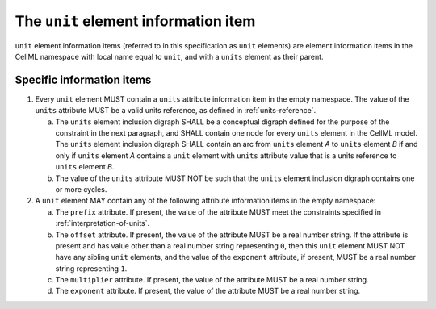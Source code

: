 The ``unit`` element information item
=====================================

``unit`` element information items (referred to in this specification as
``unit`` elements) are element information items in the CellML namespace
with local name equal to ``unit``, and with a ``units`` element as their parent.

Specific information items
--------------------------

1. Every ``unit`` element MUST contain a ``units`` attribute information item in
   the empty namespace. The value of the ``units`` attribute MUST be a valid
   units reference, as defined in :ref:`units-reference`.

   a. The ``units`` element inclusion digraph SHALL be a conceptual digraph
      defined for the purpose of the constraint in the next paragraph,
      and SHALL contain one node for every ``units`` element in the CellML
      model. The ``units`` element inclusion digraph SHALL contain an arc
      from ``units`` element *A* to ``units`` element *B* if and only if ``units``
      element *A* contains a ``unit`` element with ``units`` attribute value that
      is a units reference to ``units`` element *B*.

   b. The value of the ``units`` attribute MUST NOT be such that the ``units``
      element inclusion digraph contains one or more cycles.

2. A ``unit`` element MAY contain any of the following attribute information
   items in the empty namespace:

   a. The ``prefix`` attribute. If present, the value of the attribute MUST
      meet the constraints specified in :ref:`interpretation-of-units`.

   b. The ``offset`` attribute. If present, the value of the attribute MUST
      be a real number string. If the attribute is present and has value
      other than a real number string representing ``0``, then this ``unit``
      element MUST NOT have any sibling ``unit`` elements, and the value of
      the ``exponent`` attribute, if present, MUST be a real number string
      representing ``1``.

   c. The ``multiplier`` attribute. If present, the value of the attribute
      MUST be a real number string.

   d. The ``exponent`` attribute. If present, the value of the attribute
      MUST be a real number string.
